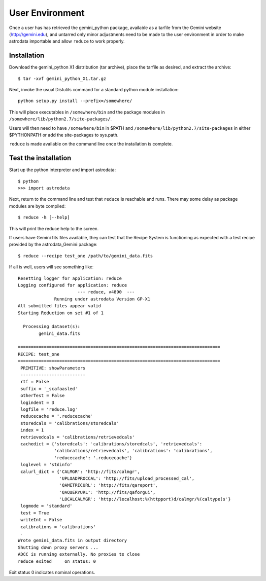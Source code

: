 .. userenv:

User Environment
================

Once a user has has retrieved the gemini_python package, available as a tarfile 
from the Gemini website (http://gemini.edu), and untarred only minor adjustments need 
to be made to the user environment in order to make astrodata importable and 
allow ``reduce`` to work properly.

.. _config:

Installation
------------
Download the gemini_python X1 distribution (tar archive), place the tarfile as 
desired, and extract the archive::

  $ tar -xvf gemini_python_X1.tar.gz

Next, invoke the usual Distutils command for a standard python module installation::

  python setup.py install --prefix=/somewhere/

This will place executables in ``/somewhere/bin`` and the package modules in 
``/somewhere/lib/python2.7/site-packages/``.  

Users will then need to have ``/somewhere/bin`` in $PATH and
``/somewhere/lib/python2.7/site-packages`` in either $PYTHONPATH or add the 
site-packages to sys.path.

``reduce`` is made available on the command line once the installation is complete. 

Test the installation
---------------------

Start up the python interpreter and import astrodata::

   $ python
   >>> import astrodata

Next, return to the command line and test that ``reduce`` is reachable 
and runs. There may some delay as package modules are byte compiled::

   $ reduce -h [--help]

This will print the reduce help to the screen.

If users have Gemini fits files available, they can test that the Recipe System
is functioning as expected with a test recipe provided by the astrodata_Gemini
package::

  $ reduce --recipe test_one /path/to/gemini_data.fits

If all is well, users will see something like::

  Resetting logger for application: reduce
  Logging configured for application: reduce
                         --- reduce, v4890  ---
		Running under astrodata Version GP-X1
  All submitted files appear valid
  Starting Reduction on set #1 of 1

    Processing dataset(s):
	  gemini_data.fits

  ==============================================================================
  RECIPE: test_one
  ==============================================================================
   PRIMITIVE: showParameters
   -------------------------
   rtf = False
   suffix = '_scafaasled'
   otherTest = False
   logindent = 3
   logfile = 'reduce.log'
   reducecache = '.reducecache'
   storedcals = 'calibrations/storedcals'
   index = 1
   retrievedcals = 'calibrations/retrievedcals'
   cachedict = {'storedcals': 'calibrations/storedcals', 'retrievedcals': 
                'calibrations/retrievedcals', 'calibrations': 'calibrations', 
                'reducecache': '.reducecache'}
   loglevel = 'stdinfo'
   calurl_dict = {'CALMGR': 'http://fits/calmgr', 
                  'UPLOADPROCCAL': 'http://fits/upload_processed_cal', 
                  'QAMETRICURL': 'http://fits/qareport', 
                  'QAQUERYURL': 'http://fits/qaforgui', 
                  'LOCALCALMGR': 'http://localhost:%(httpport)d/calmgr/%(caltype)s'}
   logmode = 'standard'
   test = True
   writeInt = False
   calibrations = 'calibrations'
   .
  Wrote gemini_data.fits in output directory
  Shutting down proxy servers ...
  ADCC is running externally. No proxies to close
  reduce exited     on status: 0

Exit status 0 indicates nominal operations.
